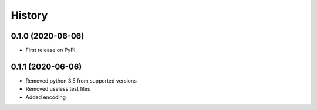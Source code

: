 =======
History
=======

0.1.0 (2020-06-06)
------------------

* First release on PyPI.

0.1.1 (2020-06-06)
------------------

* Removed python 3.5 from supported versions
* Removed useless test files
* Added encoding
